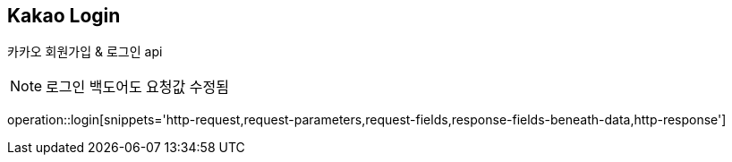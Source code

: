 == *Kakao Login*
카카오 회원가입 & 로그인 api

NOTE: 로그인 백도어도 요청값 수정됨

operation::login[snippets='http-request,request-parameters,request-fields,response-fields-beneath-data,http-response']